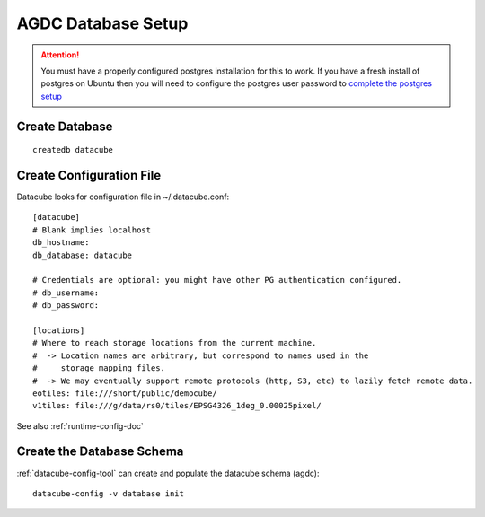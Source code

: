 AGDC Database Setup
===================

.. attention::

    You must have a properly configured postgres installation for this to work. If you have a fresh install of postgres on Ubuntu then you will need to configure the postgres user password to `complete the postgres setup <https://help.ubuntu.com/community/PostgreSQL>`_


Create Database
---------------
::

    createdb datacube

Create Configuration File
-------------------------
Datacube looks for configuration file in ~/.datacube.conf::

    [datacube]
    # Blank implies localhost
    db_hostname:
    db_database: datacube

    # Credentials are optional: you might have other PG authentication configured.
    # db_username:
    # db_password:

    [locations]
    # Where to reach storage locations from the current machine.
    #  -> Location names are arbitrary, but correspond to names used in the
    #     storage mapping files.
    #  -> We may eventually support remote protocols (http, S3, etc) to lazily fetch remote data.
    eotiles: file:///short/public/democube/
    v1tiles: file:///g/data/rs0/tiles/EPSG4326_1deg_0.00025pixel/

See also :ref:`runtime-config-doc`

Create the Database Schema
--------------------------
:ref:`datacube-config-tool` can create and populate the datacube schema (agdc)::

    datacube-config -v database init
